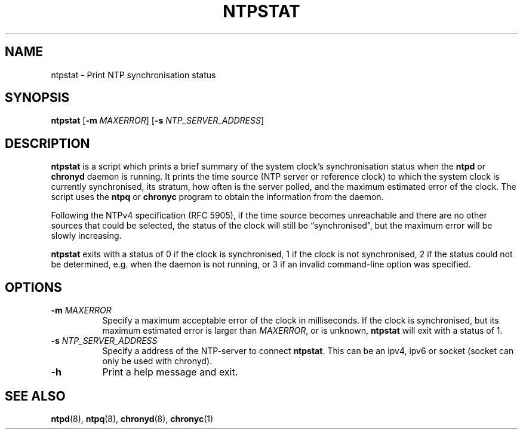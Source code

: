 .TH NTPSTAT 1 "" "ntpstat"
.SH NAME
ntpstat \- Print NTP synchronisation status

.SH SYNOPSIS
\fBntpstat\fR [\fB-m\fR \fIMAXERROR\fR] [\fB-s\fR \fINTP_SERVER_ADDRESS\fR]

.SH DESCRIPTION
\fBntpstat\fR is a script which prints a brief summary of the system clock's
synchronisation status when the \fBntpd\fR or \fBchronyd\fR daemon is running.
It prints the time source (NTP server or reference clock) to which the system
clock is currently synchronised, its stratum, how often is the server polled,
and the maximum estimated error of the clock. The script uses the \fBntpq\fR or
\fBchronyc\fR program to obtain the information from the daemon.

Following the NTPv4 specification (RFC 5905), if the time source becomes
unreachable and there are no other sources that could be selected, the status
of the clock will still be \*(lqsynchronised\*(rq, but the maximum error will
be slowly increasing.

\fBntpstat\fR exits with a status of 0 if the clock is synchronised, 1 if the
clock is not synchronised, 2 if the status could not be determined, e.g.
when the daemon is not running, or 3 if an invalid command-line option was
specified.

.SH OPTIONS
.TP 8
\fB-m\fR \fIMAXERROR\fR
Specify a maximum acceptable error of the clock in milliseconds. If the
clock is synchronised, but its maximum estimated error is larger than
\fIMAXERROR\fR, or is unknown, \fBntpstat\fR will exit with a status of 1.
.TP 8
\fB-s\fR \fINTP_SERVER_ADDRESS\fR
Specify a address of the NTP-server to connect \fBntpstat\fR. This can be
an ipv4, ipv6 or socket (socket can only be used with chronyd).
.TP 8
\fB-h\fR
Print a help message and exit.

.SH SEE ALSO
.BR ntpd (8),
.BR ntpq (8),
.BR chronyd (8),
.BR chronyc (1)
